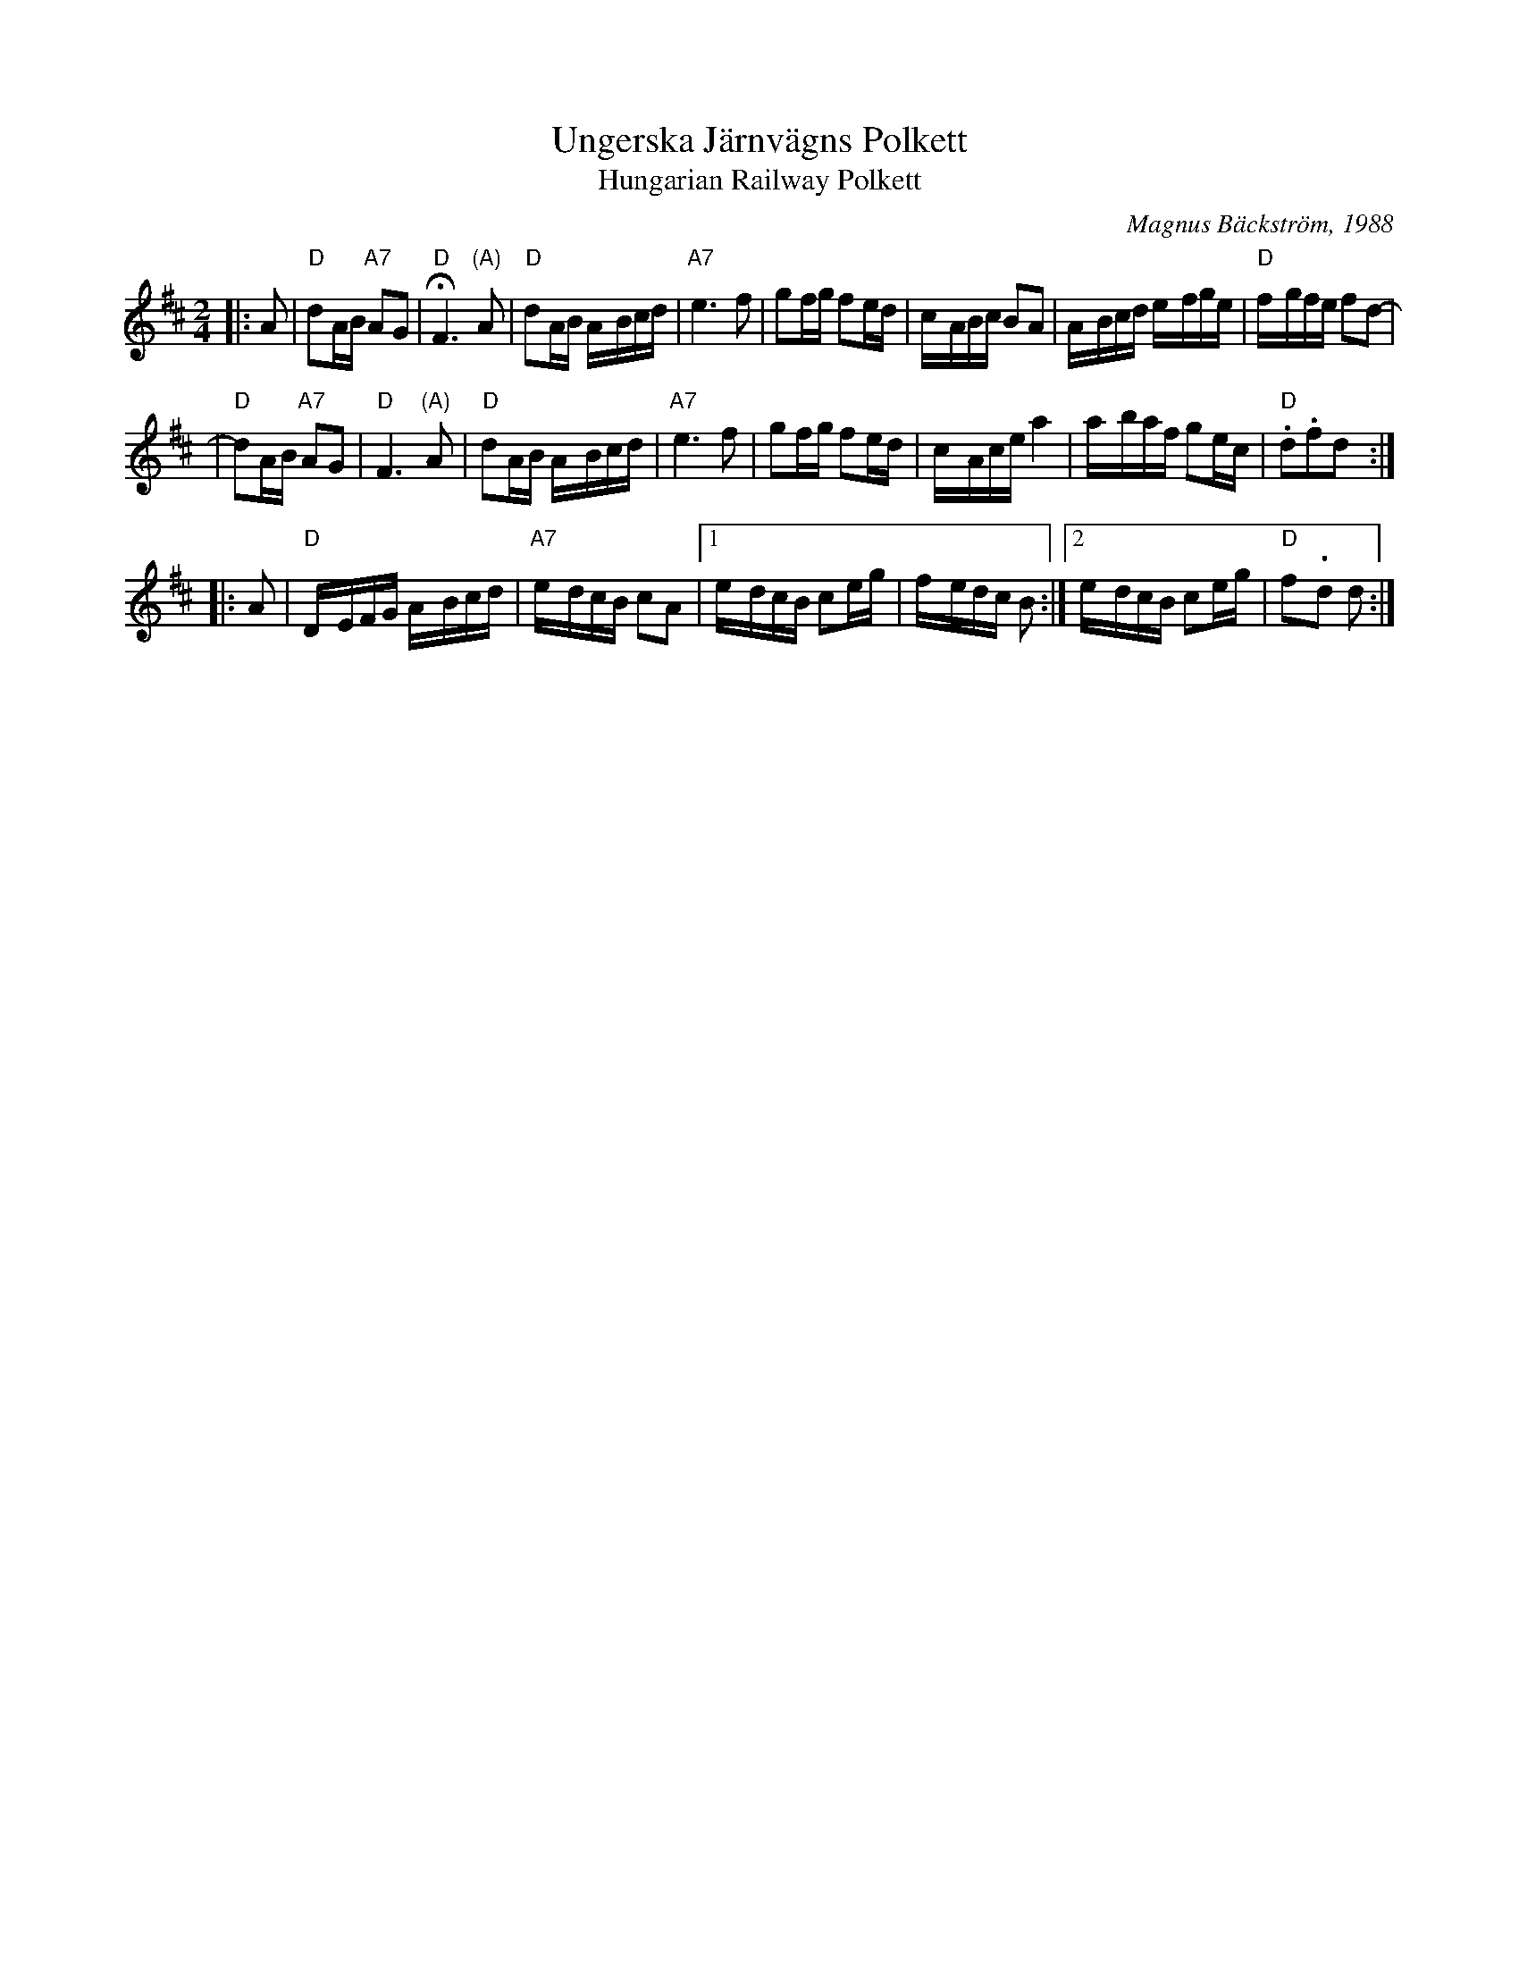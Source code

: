 X: 1
T: Ungerska J\"arnv\"agns Polkett
T: Hungarian Railway Polkett
C: Magnus B\"ackstr\"om, 1988
N: Ritard greatly before end on the 2nd measure.
R: polkett
Z: John Chambers <jc@trillian.mit.edu> http://trillian.mit.edu/~jc/music/Scand
M: 2/4
L: 1/16
K: D
|: A2 \
| "D"d2AB "A7"A2G2 | "D"HF6 "(A)"A2 \
| "D"d2AB A-Bcd | "A7"e6 f2 \
| g2fg f2ed | c-ABc B2A2 \
| A-Bcd e-fge | "D"f-gfe f2d2- |
| "D"d2AB "A7"A2G2 | "D"F6 "(A)"A2 \
| "D"d2AB A-Bcd | "A7"e6 f2 \
| g2fg f2ed | c-Ace a4 \
| a-baf g2ec | "D".d2.f2d2 :|
|: A2 \
| "D"D-EFG A-Bcd | "A7"e-dcB c2A2 |\
[1 e-dcB c2eg | f-edc B2 :|\
[2 e-dcB c2eg | "D"f2-.d2 d2 :|
